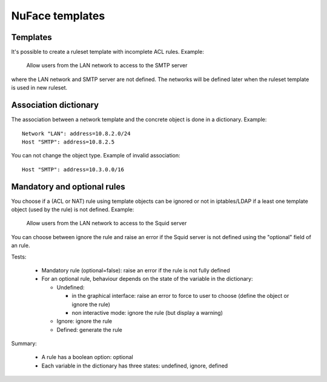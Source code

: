 ================
NuFace templates
================

Templates
---------

It's possible to create a ruleset template with incomplete ACL rules. Example:

    Allow users from the LAN network to access to the SMTP server

where the LAN network and SMTP server are not defined. The networks will be
defined later when the ruleset template is used in new ruleset.

Association dictionary
----------------------

The association between a network template and the concrete object is done in a
dictionary. Example: ::

   Network "LAN": address=10.8.2.0/24
   Host "SMTP": address=10.8.2.5

You can not change the object type. Example of invalid association: ::

   Host "SMTP": address=10.3.0.0/16

Mandatory and optional rules
----------------------------

You choose if a (ACL or NAT) rule using template objects can be ignored or not
in iptables/LDAP if a least one template object (used by the rule) is not
defined. Example:

    Allow users from the LAN network to access to the Squid server

You can choose between ignore the rule and raise an error if the Squid server
is not defined using the "optional" field of an rule.

Tests:

 - Mandatory rule (optional=false): raise an error if the rule is not fully
   defined
 - For an optional rule, behaviour depends on the state of the variable in the
   dictionary:

   * Undefined:

     - in the graphical interface: raise an error to force to  user to choose
       (define the object or ignore the rule)
     - non interactive mode: ignore the rule (but display a warning)

   * Ignore: ignore the rule
   * Defined: generate the rule

Summary:

 * A rule has a boolean option: optional
 * Each variable in the dictionary has three states: undefined, ignore, defined

